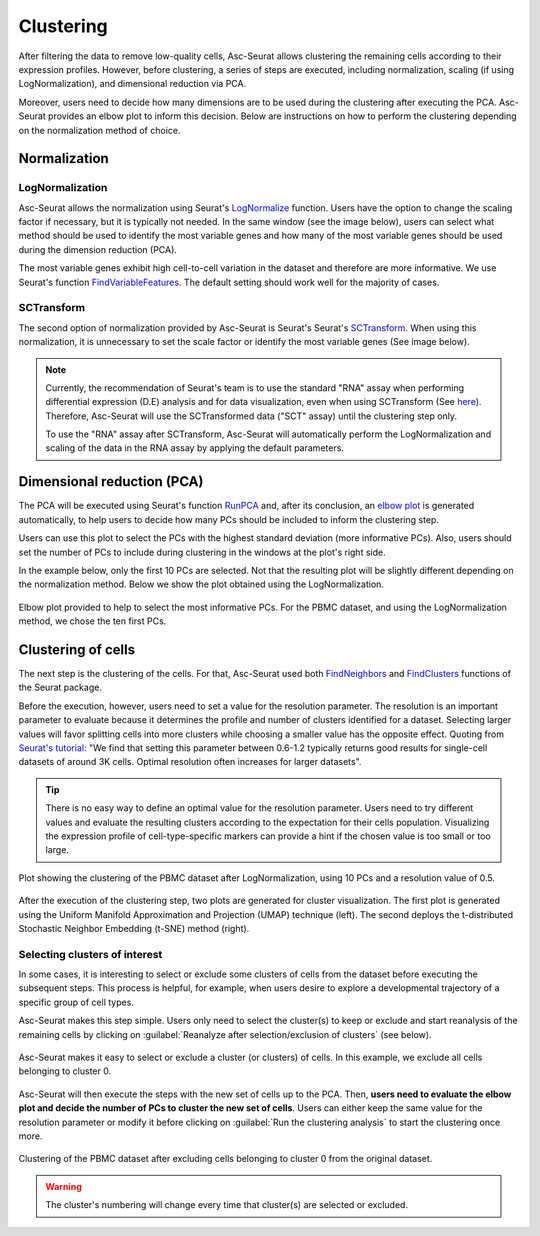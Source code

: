 .. _clustering:

**********
Clustering
**********

After filtering the data to remove low-quality cells, Asc-Seurat allows clustering the remaining cells according to their expression profiles. However, before clustering, a series of steps are executed, including normalization, scaling (if using LogNormalization), and dimensional reduction via PCA.

Moreover, users need to decide how many dimensions are to be used during the clustering after executing the PCA. Asc-Seurat provides an elbow plot to inform this decision. Below are instructions on how to perform the clustering depending on the normalization method of choice.

Normalization
=============

LogNormalization
----------------

Asc-Seurat allows the normalization using Seurat's `LogNormalize <https://satijalab.org/seurat/reference/LogNormalize.html>`_ function. Users have the option to change the scaling factor if necessary, but it is typically not needed. In the same window (see the image below), users can select what method should be used to identify the most variable genes and how many of the most variable genes should be used during the dimension reduction (PCA).

The most variable genes exhibit high cell-to-cell variation in the dataset and therefore are more informative. We use Seurat's function `FindVariableFeatures <https://satijalab.org/seurat/reference/FindVariableFeatures.html>`_. The default setting should work well for the majority of cases.

.. figure:: images/normalization_settings.png
   :alt: Quality control.
   :width: 100%
   :align: center

SCTransform
-----------

The second option of normalization provided by Asc-Seurat is Seurat's Seurat's `SCTransform <https://satijalab.org/seurat/reference/SCTransform.html>`_. When using this normalization, it is unnecessary to set the scale factor or identify the most variable genes (See image below).

.. figure:: images/normalization_settings_SCT.png
   :alt: SCTransform.
   :width: 80%
   :align: center

.. note::

    Currently, the recommendation of Seurat's team is to use the standard "RNA" assay when performing differential expression (D.E) analysis and for data visualization, even when using SCTransform (See `here <https://github.com/satijalab/seurat/discussions/4032>`_). Therefore, Asc-Seurat will use the SCTransformed data ("SCT" assay) until the clustering step only.

    To use the "RNA" assay after SCTransform, Asc-Seurat will automatically perform the LogNormalization and scaling of the data in the RNA assay by applying the default parameters.


Dimensional reduction (PCA)
===========================

The PCA will be executed using Seurat's function `RunPCA <https://satijalab.org/seurat/reference/RunPCA.html>`_ and, after its conclusion, an `elbow plot <https://satijalab.org/seurat/reference/ElbowPlot.html>`_ is generated automatically, to help users to decide how many PCs should be included to inform the clustering step.

Users can use this plot to select the PCs with the highest standard deviation (more informative PCs). Also, users should set the number of PCs to include during clustering in the windows at the plot's right side.

In the example below, only the first 10 PCs are selected. Not that the resulting plot will be slightly different depending on the normalization method. Below we show the plot obtained using the LogNormalization.

.. figure:: images/pca.png
   :width: 100%
   :align: center

   Elbow plot provided to help to select the most informative PCs. For the PBMC dataset, and using the LogNormalization method, we chose the ten first PCs.

Clustering of cells
====================

The next step is the clustering of the cells. For that, Asc-Seurat used both `FindNeighbors <https://satijalab.org/seurat/reference/FindNeighbors.html>`_ and `FindClusters <https://satijalab.org/seurat/reference/FindClusters.html>`_ functions of the Seurat package.

Before the execution, however, users need to set a value for the resolution parameter. The resolution is an important parameter to evaluate because it determines the profile and number of clusters identified for a dataset. Selecting larger values will favor splitting cells into more clusters while choosing a smaller value has the opposite effect. Quoting from `Seurat's tutorial: <https://satijalab.org/seurat/archive/v1.4/pbmc3k_tutorial.html>`_ "We find that setting this parameter between 0.6-1.2 typically returns good results for single-cell datasets of around 3K cells. Optimal resolution often increases for larger datasets".

.. tip::

	There is no easy way to define an optimal value for the resolution parameter. Users need to try different values and evaluate the resulting clusters according to the expectation for their cells population. Visualizing the expression profile of cell-type-specific markers can provide a hint if the chosen value is too small or too large.

.. figure:: images/clustering.png
   :alt: Quality control.
   :width: 100%
   :align: center

   Plot showing the clustering of the PBMC dataset after LogNormalization, using 10 PCs and a resolution value of 0.5.

After the execution of the clustering step, two plots are generated for cluster visualization. The first plot is generated using the Uniform Manifold Approximation and Projection (UMAP) technique (left). The second deploys the t-distributed Stochastic Neighbor Embedding (t-SNE) method (right).

.. _target_to_ref_excluding_clusters_one:

Selecting clusters of interest
------------------------------

In some cases, it is interesting to select or exclude some clusters of cells from the dataset before executing the subsequent steps. This process is helpful, for example, when users desire to explore a developmental trajectory of a specific group of cell types.

Asc-Seurat makes this step simple. Users only need to select the cluster(s) to keep or exclude and start reanalysis of the remaining cells by clicking on :guilabel:`Reanalyze after selection/exclusion of clusters` (see below).

.. figure:: images/excluding_cells_p1.png
   :alt: Quality control.
   :width: 100%
   :align: center

   Asc-Seurat makes it easy to select or exclude a cluster (or clusters) of cells. In this example, we exclude all cells belonging to cluster 0.

Asc-Seurat will then execute the steps with the new set of cells up to the PCA. Then, **users need to evaluate the elbow plot and decide the number of PCs to cluster the new set of cells**. Users can either keep the same value for the resolution parameter or modify it before clicking on :guilabel:`Run the clustering analysis` to start the clustering once more.

.. figure:: images/excluding_cells_p2.png
  :alt: Quality control.
  :width: 100%
  :align: center

  Clustering of the PBMC dataset after excluding cells belonging to cluster 0 from the original dataset.


.. warning::

	The cluster's numbering will change every time that cluster(s) are selected or excluded.
